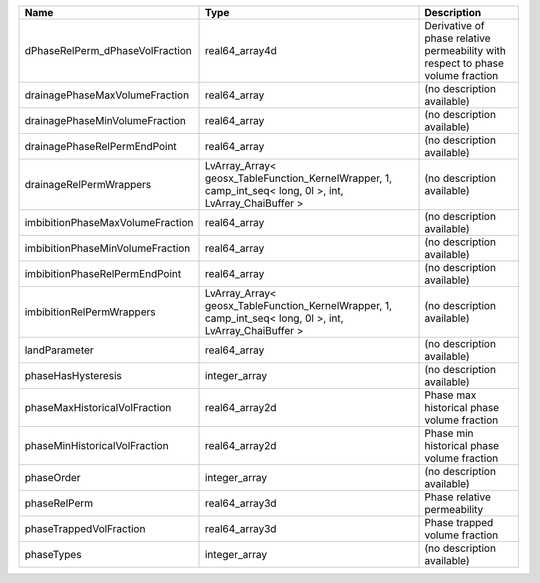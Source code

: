 

================================ ======================================================================================================== =============================================================================== 
Name                             Type                                                                                                     Description                                                                     
================================ ======================================================================================================== =============================================================================== 
dPhaseRelPerm_dPhaseVolFraction  real64_array4d                                                                                           Derivative of phase relative permeability with respect to phase volume fraction 
drainagePhaseMaxVolumeFraction   real64_array                                                                                             (no description available)                                                      
drainagePhaseMinVolumeFraction   real64_array                                                                                             (no description available)                                                      
drainagePhaseRelPermEndPoint     real64_array                                                                                             (no description available)                                                      
drainageRelPermWrappers          LvArray_Array< geosx_TableFunction_KernelWrapper, 1, camp_int_seq< long, 0l >, int, LvArray_ChaiBuffer > (no description available)                                                      
imbibitionPhaseMaxVolumeFraction real64_array                                                                                             (no description available)                                                      
imbibitionPhaseMinVolumeFraction real64_array                                                                                             (no description available)                                                      
imbibitionPhaseRelPermEndPoint   real64_array                                                                                             (no description available)                                                      
imbibitionRelPermWrappers        LvArray_Array< geosx_TableFunction_KernelWrapper, 1, camp_int_seq< long, 0l >, int, LvArray_ChaiBuffer > (no description available)                                                      
landParameter                    real64_array                                                                                             (no description available)                                                      
phaseHasHysteresis               integer_array                                                                                            (no description available)                                                      
phaseMaxHistoricalVolFraction    real64_array2d                                                                                           Phase max historical phase volume fraction                                      
phaseMinHistoricalVolFraction    real64_array2d                                                                                           Phase min historical phase volume fraction                                      
phaseOrder                       integer_array                                                                                            (no description available)                                                      
phaseRelPerm                     real64_array3d                                                                                           Phase relative permeability                                                     
phaseTrappedVolFraction          real64_array3d                                                                                           Phase trapped volume fraction                                                   
phaseTypes                       integer_array                                                                                            (no description available)                                                      
================================ ======================================================================================================== =============================================================================== 


